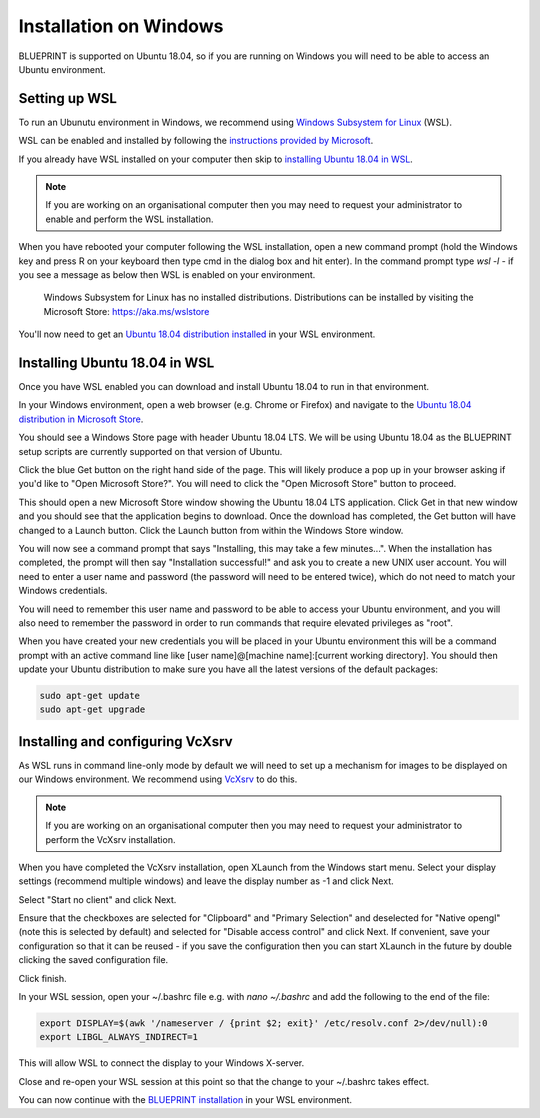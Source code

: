 Installation on Windows
=======================

BLUEPRINT is supported on Ubuntu 18.04, so if you are running on Windows you will need
to be able to access an Ubuntu environment.

Setting up WSL
--------------

To run an Ubunutu environment in Windows, we recommend using
`Windows Subsystem for Linux <https://docs.microsoft.com/en-us/windows/wsl/>`_ (WSL).

WSL can be enabled and installed by following the
`instructions provided by Microsoft <https://docs.microsoft.com/en-us/windows/wsl/install-win10>`_.

If you already have WSL installed on your computer then skip to
`installing Ubuntu 18.04 in WSL`_.

.. note::

   If you are working on an organisational computer then you may need to request your
   administrator to enable and perform the WSL installation.

When you have rebooted your computer following the WSL installation, open a new command
prompt (hold the Windows key and press R on your keyboard then type cmd in the dialog box
and hit enter). In the command prompt type `wsl -l` - if you see a message as below then
WSL is enabled on your environment.

    Windows Subsystem for Linux has no installed distributions.
    Distributions can be installed by visiting the Microsoft Store:
    https://aka.ms/wslstore

You'll now need to get an `Ubuntu 18.04 distribution installed <#installing-ubuntu-18-04-in-wsl>`_
in your WSL environment.

Installing Ubuntu 18.04 in WSL
------------------------------

Once you have WSL enabled you can download and install Ubuntu 18.04 to run in that
environment.

In your Windows environment, open a web browser (e.g. Chrome or Firefox) and navigate to
the `Ubuntu 18.04 distribution in Microsoft Store <https://www.microsoft.com/en-gb/p/ubuntu-1804-lts/9n9tngvndl3q>`_.

You should see a Windows Store page with header Ubuntu 18.04 LTS. We will be using Ubuntu
18.04 as the BLUEPRINT setup scripts are currently supported on that version of Ubuntu.

Click the blue Get button on the right hand side of the page. This will likely produce a
pop up in your browser asking if you'd like to "Open Microsoft Store?". You will need to
click the "Open Microsoft Store" button to proceed.

This should open a new Microsoft Store window showing the Ubuntu 18.04 LTS application.
Click Get in that new window and you should see that the application begins to download.
Once the download has completed, the Get button will have changed to a Launch button.
Click the Launch button from within the Windows Store window.

You will now see a command prompt that says "Installing, this may take a few minutes...".
When the installation has completed, the prompt will then say "Installation successful!"
and ask you to create a new UNIX user account. You will need to enter a user name and
password (the password will need to be entered twice), which do not need to match your
Windows credentials.

You will need to remember this user name and password to be able to access your Ubuntu
environment, and you will also need to remember the password in order to run commands
that require elevated privileges as "root".

When you have created your new credentials you will be placed in your Ubuntu environment
this will be a command prompt with an active command line like
[user name]@[machine name]:[current working directory]. You should then update your
Ubuntu distribution to make sure you have all the latest versions of the default
packages:

.. code-block:: bash

    sudo apt-get update
    sudo apt-get upgrade

Installing and configuring VcXsrv
---------------------------------

As WSL runs in command line-only mode by default we will need to set up a mechanism for
images to be displayed on our Windows environment. We recommend using
`VcXsrv <https://sourceforge.net/projects/vcxsrv/>`_ to do this.

.. note::

   If you are working on an organisational computer then you may need to request your
   administrator to perform the VcXsrv installation.

When you have completed the VcXsrv installation, open XLaunch from the Windows start
menu. Select your display settings (recommend multiple windows) and leave the display
number as -1 and click Next.

Select "Start no client" and click Next.

Ensure that the checkboxes are selected for "Clipboard" and "Primary Selection" and
deselected for "Native opengl" (note this is selected by default) and selected for
"Disable access control" and click Next. If convenient, save your configuration so that
it can be reused - if you save the configuration then you can start XLaunch in the future
by double clicking the saved configuration file.

Click finish.

In your WSL session, open your ~/.bashrc file e.g. with `nano ~/.bashrc` and add the
following to the end of the file:

.. code-block:: bash

    export DISPLAY=$(awk '/nameserver / {print $2; exit}' /etc/resolv.conf 2>/dev/null):0
    export LIBGL_ALWAYS_INDIRECT=1

This will allow WSL to connect the display to your Windows X-server.

Close and re-open your WSL session at this point so that the change to your ~/.bashrc
takes effect.

You can now continue with the `BLUEPRINT installation <started.html>`_ in your WSL
environment.
